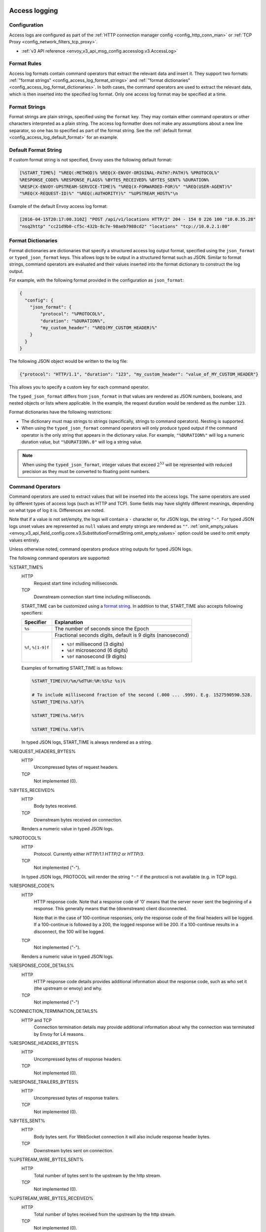   .. _config_access_log:

Access logging
==============

Configuration
-------------------------

Access logs are configured as part of the :ref:`HTTP connection manager config
<config_http_conn_man>` or :ref:`TCP Proxy <config_network_filters_tcp_proxy>`.

* :ref:`v3 API reference <envoy_v3_api_msg_config.accesslog.v3.AccessLog>`

.. _config_access_log_format:

Format Rules
------------

Access log formats contain command operators that extract the relevant data and insert it.
They support two formats: :ref:`"format strings" <config_access_log_format_strings>` and
:ref:`"format dictionaries" <config_access_log_format_dictionaries>`. In both cases, the command operators
are used to extract the relevant data, which is then inserted into the specified log format.
Only one access log format may be specified at a time.

.. _config_access_log_format_strings:

Format Strings
--------------

Format strings are plain strings, specified using the ``format`` key. They may contain
either command operators or other characters interpreted as a plain string.
The access log formatter does not make any assumptions about a new line separator, so one
has to specified as part of the format string.
See the :ref:`default format <config_access_log_default_format>` for an example.

.. _config_access_log_default_format:

Default Format String
---------------------

If custom format string is not specified, Envoy uses the following default format:

.. code-block:: none

  [%START_TIME%] "%REQ(:METHOD)% %REQ(X-ENVOY-ORIGINAL-PATH?:PATH)% %PROTOCOL%"
  %RESPONSE_CODE% %RESPONSE_FLAGS% %BYTES_RECEIVED% %BYTES_SENT% %DURATION%
  %RESP(X-ENVOY-UPSTREAM-SERVICE-TIME)% "%REQ(X-FORWARDED-FOR)%" "%REQ(USER-AGENT)%"
  "%REQ(X-REQUEST-ID)%" "%REQ(:AUTHORITY)%" "%UPSTREAM_HOST%"\n

Example of the default Envoy access log format:

.. code-block:: none

  [2016-04-15T20:17:00.310Z] "POST /api/v1/locations HTTP/2" 204 - 154 0 226 100 "10.0.35.28"
  "nsq2http" "cc21d9b0-cf5c-432b-8c7e-98aeb7988cd2" "locations" "tcp://10.0.2.1:80"

.. _config_access_log_format_dictionaries:

Format Dictionaries
-------------------

Format dictionaries are dictionaries that specify a structured access log output format,
specified using the ``json_format`` or ``typed_json_format`` keys. This allows logs to be output in
a structured format such as JSON. Similar to format strings, command operators are evaluated and
their values inserted into the format dictionary to construct the log output.

For example, with the following format provided in the configuration as ``json_format``:

.. code-block:: json

  {
    "config": {
      "json_format": {
          "protocol": "%PROTOCOL%",
          "duration": "%DURATION%",
          "my_custom_header": "%REQ(MY_CUSTOM_HEADER)%"
      }
    }
  }

The following JSON object would be written to the log file:

.. code-block:: json

  {"protocol": "HTTP/1.1", "duration": "123", "my_custom_header": "value_of_MY_CUSTOM_HEADER"}

This allows you to specify a custom key for each command operator.

The ``typed_json_format`` differs from ``json_format`` in that values are rendered as JSON numbers,
booleans, and nested objects or lists where applicable. In the example, the request duration
would be rendered as the number ``123``.

Format dictionaries have the following restrictions:

* The dictionary must map strings to strings (specifically, strings to command operators). Nesting
  is supported.
* When using the ``typed_json_format`` command operators will only produce typed output if the
  command operator is the only string that appears in the dictionary value. For example,
  ``"%DURATION%"`` will log a numeric duration value, but ``"%DURATION%.0"`` will log a string
  value.

.. note::

  When using the ``typed_json_format``, integer values that exceed :math:`2^{53}` will be
  represented with reduced precision as they must be converted to floating point numbers.

.. _config_access_log_command_operators:

Command Operators
-----------------

Command operators are used to extract values that will be inserted into the access logs.
The same operators are used by different types of access logs (such as HTTP and TCP). Some
fields may have slightly different meanings, depending on what type of log it is. Differences
are noted.

Note that if a value is not set/empty, the logs will contain a ``-`` character or, for JSON logs,
the string ``"-"``. For typed JSON logs unset values are represented as ``null`` values and empty
strings are rendered as ``""``. :ref:`omit_empty_values
<envoy_v3_api_field_config.core.v3.SubstitutionFormatString.omit_empty_values>` option could be used
to omit empty values entirely.

Unless otherwise noted, command operators produce string outputs for typed JSON logs.

The following command operators are supported:

.. _config_access_log_format_start_time:

%START_TIME%
  HTTP
    Request start time including milliseconds.

  TCP
    Downstream connection start time including milliseconds.

  START_TIME can be customized using a `format string <https://en.cppreference.com/w/cpp/io/manip/put_time>`_.
  In addition to that, START_TIME also accepts following specifiers:

  +------------------------+-------------------------------------------------------------+
  | Specifier              | Explanation                                                 |
  +========================+=============================================================+
  | ``%s``                 | The number of seconds since the Epoch                       |
  +------------------------+-------------------------------------------------------------+
  | ``%f``, ``%[1-9]f``    | Fractional seconds digits, default is 9 digits (nanosecond) |
  |                        +-------------------------------------------------------------+
  |                        | - ``%3f`` millisecond (3 digits)                            |
  |                        | - ``%6f`` microsecond (6 digits)                            |
  |                        | - ``%9f`` nanosecond (9 digits)                             |
  +------------------------+-------------------------------------------------------------+

  Examples of formatting START_TIME is as follows:

  .. code-block:: none

    %START_TIME(%Y/%m/%dT%H:%M:%S%z %s)%

    # To include millisecond fraction of the second (.000 ... .999). E.g. 1527590590.528.
    %START_TIME(%s.%3f)%

    %START_TIME(%s.%6f)%

    %START_TIME(%s.%9f)%

  In typed JSON logs, START_TIME is always rendered as a string.

%REQUEST_HEADERS_BYTES%
  HTTP
    Uncompressed bytes of request headers.

  TCP
    Not implemented (0).

%BYTES_RECEIVED%
  HTTP
    Body bytes received.

  TCP
    Downstream bytes received on connection.

  Renders a numeric value in typed JSON logs.

%PROTOCOL%
  HTTP
    Protocol. Currently either *HTTP/1.1* *HTTP/2* or *HTTP/3*.

  TCP
    Not implemented ("-").

  In typed JSON logs, PROTOCOL will render the string ``"-"`` if the protocol is not
  available (e.g. in TCP logs).

%RESPONSE_CODE%
  HTTP
    HTTP response code. Note that a response code of '0' means that the server never sent the
    beginning of a response. This generally means that the (downstream) client disconnected.

    Note that in the case of 100-continue responses, only the response code of the final headers
    will be logged. If a 100-continue is followed by a 200, the logged response will be 200.
    If a 100-continue results in a disconnect, the 100 will be logged.

  TCP
    Not implemented ("-").

  Renders a numeric value in typed JSON logs.

.. _config_access_log_format_response_code_details:

%RESPONSE_CODE_DETAILS%
  HTTP
    HTTP response code details provides additional information about the response code, such as
    who set it (the upstream or envoy) and why.

  TCP
    Not implemented ("-")

.. _config_access_log_format_connection_termination_details:

%CONNECTION_TERMINATION_DETAILS%
  HTTP and TCP
    Connection termination details may provide additional information about why the connection was
    terminated by Envoy for L4 reasons.

%RESPONSE_HEADERS_BYTES%
  HTTP
    Uncompressed bytes of response headers.

  TCP
    Not implemented (0).

%RESPONSE_TRAILERS_BYTES%
  HTTP
    Uncompressed bytes of response trailers.

  TCP
    Not implemented (0).

%BYTES_SENT%
  HTTP
    Body bytes sent. For WebSocket connection it will also include response header bytes.

  TCP
    Downstream bytes sent on connection.

%UPSTREAM_WIRE_BYTES_SENT%
  HTTP
    Total number of bytes sent to the upstream by the http stream.

  TCP
    Not implemented (0).

%UPSTREAM_WIRE_BYTES_RECEIVED%
  HTTP
    Total number of bytes received from the upstream by the http stream.

  TCP
    Not implemented (0).

%UPSTREAM_HEADER_BYTES_SENT%
  HTTP
    Number of header bytes sent to the upstream by the http stream.

  TCP
    Not implemented (0).

%UPSTREAM_HEADER_BYTES_RECEIVED%
  HTTP
    Number of header bytes received from the upstream by the http stream.

  TCP
    Not implemented (0).

%DOWNSTREAM_WIRE_BYTES_SENT%
  HTTP
    Total number of bytes sent to the downstream by the http stream.

  TCP
    Not implemented (0).

%DOWNSTREAM_WIRE_BYTES_RECEIVED%
  HTTP
    Total number of bytes received from the downstream by the http stream. Envoy over counts sizes of received HTTP/1.1 pipelined requests by adding up bytes of requests in the pipeline to the one currently being processed.

  TCP
    Not implemented (0).

%DOWNSTREAM_HEADER_BYTES_SENT%
  HTTP
    Number of header bytes sent to the downstream by the http stream.

  TCP
    Not implemented (0).

%DOWNSTREAM_HEADER_BYTES_RECEIVED%
  HTTP
    Number of header bytes received from the downstream by the http stream.

  TCP
    Not implemented (0).

  Renders a numeric value in typed JSON logs.

%DURATION%
  HTTP
    Total duration in milliseconds of the request from the start time to the last byte out.

  TCP
    Total duration in milliseconds of the downstream connection.

  Renders a numeric value in typed JSON logs.

%REQUEST_DURATION%
  HTTP
    Total duration in milliseconds of the request from the start time to the last byte of
    the request received from the downstream.

  TCP
    Not implemented ("-").

  Renders a numeric value in typed JSON logs.

%REQUEST_TX_DURATION%
  HTTP
    Total duration in milliseconds of the request from the start time to the last byte sent upstream.

  TCP
    Not implemented ("-").

  Renders a numeric value in typed JSON logs.

%RESPONSE_DURATION%
  HTTP
    Total duration in milliseconds of the request from the start time to the first byte read from the
    upstream host.

  TCP
    Not implemented ("-").

  Renders a numeric value in typed JSON logs.

%RESPONSE_TX_DURATION%
  HTTP
    Total duration in milliseconds of the request from the first byte read from the upstream host to the last
    byte sent downstream.

  TCP
    Not implemented ("-").

  Renders a numeric value in typed JSON logs.

.. _config_access_log_format_response_flags:

%RESPONSE_FLAGS%
  Additional details about the response or connection, if any. For TCP connections, the response codes mentioned in
  the descriptions do not apply. Possible values are:

  HTTP and TCP
    * **UH**: No healthy upstream hosts in upstream cluster in addition to 503 response code.
    * **UF**: Upstream connection failure in addition to 503 response code.
    * **UO**: Upstream overflow (:ref:`circuit breaking <arch_overview_circuit_break>`) in addition to 503 response code.
    * **NR**: No :ref:`route configured <arch_overview_http_routing>` for a given request in addition to 404 response code, or no matching filter chain for a downstream connection.
    * **URX**: The request was rejected because the :ref:`upstream retry limit (HTTP) <envoy_v3_api_field_config.route.v3.RetryPolicy.num_retries>`  or :ref:`maximum connect attempts (TCP) <envoy_v3_api_field_extensions.filters.network.tcp_proxy.v3.TcpProxy.max_connect_attempts>` was reached.
    * **NC**: Upstream cluster not found.
    * **DT**: When a request or connection exceeded :ref:`max_connection_duration <envoy_v3_api_field_config.core.v3.HttpProtocolOptions.max_connection_duration>` or :ref:`max_downstream_connection_duration <envoy_v3_api_field_extensions.filters.network.tcp_proxy.v3.TcpProxy.max_downstream_connection_duration>`.
  HTTP only
    * **DC**: Downstream connection termination.
    * **LH**: Local service failed :ref:`health check request <arch_overview_health_checking>` in addition to 503 response code.
    * **UT**: Upstream request timeout in addition to 504 response code.
    * **LR**: Connection local reset in addition to 503 response code.
    * **UR**: Upstream remote reset in addition to 503 response code.
    * **UC**: Upstream connection termination in addition to 503 response code.
    * **DI**: The request processing was delayed for a period specified via :ref:`fault injection <config_http_filters_fault_injection>`.
    * **FI**: The request was aborted with a response code specified via :ref:`fault injection <config_http_filters_fault_injection>`.
    * **RL**: The request was ratelimited locally by the :ref:`HTTP rate limit filter <config_http_filters_rate_limit>` in addition to 429 response code.
    * **UAEX**: The request was denied by the external authorization service.
    * **RLSE**: The request was rejected because there was an error in rate limit service.
    * **IH**: The request was rejected because it set an invalid value for a
      :ref:`strictly-checked header <envoy_v3_api_field_extensions.filters.http.router.v3.Router.strict_check_headers>` in addition to 400 response code.
    * **SI**: Stream idle timeout in addition to 408 response code.
    * **DPE**: The downstream request had an HTTP protocol error.
    * **UPE**: The upstream response had an HTTP protocol error.
    * **UMSDR**: The upstream request reached max stream duration.
    * **OM**: Overload Manager terminated the request.

%ROUTE_NAME%
  Name of the route.

%VIRTUAL_CLUSTER_NAME%
  HTTP
    Name of the matched Virtual Cluster (if any).

  TCP/UDP
    Not implemented ("-")

%UPSTREAM_HOST%
  Upstream host URL (e.g., tcp://ip:port for TCP connections).

%UPSTREAM_CLUSTER%
  Upstream cluster to which the upstream host belongs to. If runtime feature
  ``envoy.reloadable_features.use_observable_cluster_name`` is enabled, then :ref:`alt_stat_name
  <envoy_v3_api_field_config.cluster.v3.Cluster.alt_stat_name>` will be used if provided.

%UPSTREAM_LOCAL_ADDRESS%
  Local address of the upstream connection. If the address is an IP address it includes both
  address and port.

.. _config_access_log_format_upstream_transport_failure_reason:

%UPSTREAM_TRANSPORT_FAILURE_REASON%
  HTTP
    If upstream connection failed due to transport socket (e.g. TLS handshake), provides the failure
    reason from the transport socket. The format of this field depends on the configured upstream
    transport socket. Common TLS failures are in :ref:`TLS trouble shooting <arch_overview_ssl_trouble_shooting>`.

  TCP
    Not implemented ("-")

%DOWNSTREAM_REMOTE_ADDRESS%
  Remote address of the downstream connection. If the address is an IP address it includes both
  address and port.

  .. note::

    This may not be the physical remote address of the peer if the address has been inferred from
    :ref:`Proxy Protocol filter <config_listener_filters_proxy_protocol>` or :ref:`x-forwarded-for
    <config_http_conn_man_headers_x-forwarded-for>`.

%DOWNSTREAM_REMOTE_ADDRESS_WITHOUT_PORT%
  Remote address of the downstream connection. If the address is an IP address the output does
  *not* include port.

  .. note::

    This may not be the physical remote address of the peer if the address has been inferred from
    :ref:`Proxy Protocol filter <config_listener_filters_proxy_protocol>` or :ref:`x-forwarded-for
    <config_http_conn_man_headers_x-forwarded-for>`.

%DOWNSTREAM_DIRECT_REMOTE_ADDRESS%
  Direct remote address of the downstream connection. If the address is an IP address it includes both
  address and port.

  .. note::

    This is always the physical remote address of the peer even if the downstream remote address has
    been inferred from :ref:`Proxy Protocol filter <config_listener_filters_proxy_protocol>`
    or :ref:`x-forwarded-for <config_http_conn_man_headers_x-forwarded-for>`.

%DOWNSTREAM_DIRECT_REMOTE_ADDRESS_WITHOUT_PORT%
  The direct remote address of the downstream connection. If the address is an IP address the output does
  *not* include port.

  .. note::

    This is always the physical remote address of the peer even if the downstream remote address has
    been inferred from :ref:`Proxy Protocol filter <config_listener_filters_proxy_protocol>`
    or :ref:`x-forwarded-for <config_http_conn_man_headers_x-forwarded-for>`.

%DOWNSTREAM_LOCAL_ADDRESS%
  Local address of the downstream connection. If the address is an IP address it includes both
  address and port.
  If the original connection was redirected by iptables REDIRECT, this represents
  the original destination address restored by the
  :ref:`Original Destination Filter <config_listener_filters_original_dst>` using SO_ORIGINAL_DST socket option.
  If the original connection was redirected by iptables TPROXY, and the listener's transparent
  option was set to true, this represents the original destination address and port.

%DOWNSTREAM_LOCAL_ADDRESS_WITHOUT_PORT%
    Same as **%DOWNSTREAM_LOCAL_ADDRESS%** excluding port if the address is an IP address.

.. _config_access_log_format_connection_id:

%CONNECTION_ID%
  An identifier for the downstream connection. It can be used to
  cross-reference TCP access logs across multiple log sinks, or to
  cross-reference timer-based reports for the same connection. The identifier
  is unique with high likelihood within an execution, but can duplicate across
  multiple instances or between restarts.

%GRPC_STATUS%
  gRPC status code which is easy to interpret with text message corresponding with number.

%DOWNSTREAM_LOCAL_PORT%
    Similar to **%DOWNSTREAM_LOCAL_ADDRESS_WITHOUT_PORT%**, but only extracts the port portion of the **%DOWNSTREAM_LOCAL_ADDRESS%**

.. _config_access_log_format_req:

%REQ(X?Y):Z%
  HTTP
    An HTTP request header where X is the main HTTP header, Y is the alternative one, and Z is an
    optional parameter denoting string truncation up to Z characters long. The value is taken from
    the HTTP request header named X first and if it's not set, then request header Y is used. If
    none of the headers are present '-' symbol will be in the log.

  TCP
    Not implemented ("-").

%RESP(X?Y):Z%
  HTTP
    Same as **%REQ(X?Y):Z%** but taken from HTTP response headers.

  TCP
    Not implemented ("-").

%TRAILER(X?Y):Z%
  HTTP
    Same as **%REQ(X?Y):Z%** but taken from HTTP response trailers.

  TCP
    Not implemented ("-").

.. _config_access_log_format_dynamic_metadata:

%DYNAMIC_METADATA(NAMESPACE:KEY*):Z%
  HTTP
    :ref:`Dynamic Metadata <envoy_v3_api_msg_config.core.v3.Metadata>` info,
    where NAMESPACE is the filter namespace used when setting the metadata, KEY is an optional
    lookup key in the namespace with the option of specifying nested keys separated by ':',
    and Z is an optional parameter denoting string truncation up to Z characters long. Dynamic Metadata
    can be set by filters using the :repo:`StreamInfo <envoy/stream_info/stream_info.h>` API:
    *setDynamicMetadata*. The data will be logged as a JSON string. For example, for the following dynamic metadata:

    ``com.test.my_filter: {"test_key": "foo", "test_object": {"inner_key": "bar"}}``

    * %DYNAMIC_METADATA(com.test.my_filter)% will log: ``{"test_key": "foo", "test_object": {"inner_key": "bar"}}``
    * %DYNAMIC_METADATA(com.test.my_filter:test_key)% will log: ``foo``
    * %DYNAMIC_METADATA(com.test.my_filter:test_object)% will log: ``{"inner_key": "bar"}``
    * %DYNAMIC_METADATA(com.test.my_filter:test_object:inner_key)% will log: ``bar``
    * %DYNAMIC_METADATA(com.unknown_filter)% will log: ``-``
    * %DYNAMIC_METADATA(com.test.my_filter:unknown_key)% will log: ``-``
    * %DYNAMIC_METADATA(com.test.my_filter):25% will log (truncation at 25 characters): ``{"test_key": "foo", "test``

  TCP
    Not implemented ("-").

  .. note::

    For typed JSON logs, this operator renders a single value with string, numeric, or boolean type
    when the referenced key is a simple value. If the referenced key is a struct or list value, a
    JSON struct or list is rendered. Structs and lists may be nested. In any event, the maximum
    length is ignored.

  .. note::

   DYNAMIC_METADATA command operator will be deprecated in the future in favor of :ref:`METADATA<envoy_v3_api_msg_extensions.formatter.metadata.v3.Metadata>` operator.

.. _config_access_log_format_cluster_metadata:

%CLUSTER_METADATA(NAMESPACE:KEY*):Z%
  HTTP
    :ref:`Upstream cluster Metadata <envoy_v3_api_msg_config.core.v3.Metadata>` info,
    where NAMESPACE is the filter namespace used when setting the metadata, KEY is an optional
    lookup key in the namespace with the option of specifying nested keys separated by ':',
    and Z is an optional parameter denoting string truncation up to Z characters long. The data
    will be logged as a JSON string. For example, for the following dynamic metadata:

    ``com.test.my_filter: {"test_key": "foo", "test_object": {"inner_key": "bar"}}``

    * %CLUSTER_METADATA(com.test.my_filter)% will log: ``{"test_key": "foo", "test_object": {"inner_key": "bar"}}``
    * %CLUSTER_METADATA(com.test.my_filter:test_key)% will log: ``foo``
    * %CLUSTER_METADATA(com.test.my_filter:test_object)% will log: ``{"inner_key": "bar"}``
    * %CLUSTER_METADATA(com.test.my_filter:test_object:inner_key)% will log: ``bar``
    * %CLUSTER_METADATA(com.unknown_filter)% will log: ``-``
    * %CLUSTER_METADATA(com.test.my_filter:unknown_key)% will log: ``-``
    * %CLUSTER_METADATA(com.test.my_filter):25% will log (truncation at 25 characters): ``{"test_key": "foo", "test``

  TCP
    Not implemented ("-").

  .. note::

    For typed JSON logs, this operator renders a single value with string, numeric, or boolean type
    when the referenced key is a simple value. If the referenced key is a struct or list value, a
    JSON struct or list is rendered. Structs and lists may be nested. In any event, the maximum
    length is ignored.

  .. note::

   CLUSTER_METADATA command operator will be deprecated in the future in favor of :ref:`METADATA<envoy_v3_api_msg_extensions.formatter.metadata.v3.Metadata>` operator.

.. _config_access_log_format_filter_state:

%FILTER_STATE(KEY:F):Z%
  HTTP
    :ref:`Filter State <arch_overview_data_sharing_between_filters>` info, where the KEY is required to
    look up the filter state object. The serialized proto will be logged as JSON string if possible.
    If the serialized proto is unknown to Envoy it will be logged as protobuf debug string.
    Z is an optional parameter denoting string truncation up to Z characters long.
    F is an optional parameter used to indicate which method FilterState uses for serialization.
    If 'PLAIN' is set, the filter state object will be serialized as an unstructured string.
    If 'TYPED' is set or no F provided, the filter state object will be serialized as an JSON string.

  TCP
    Same as HTTP, the filter state is from connection instead of a L7 request.

  .. note::

    For typed JSON logs, this operator renders a single value with string, numeric, or boolean type
    when the referenced key is a simple value. If the referenced key is a struct or list value, a
    JSON struct or list is rendered. Structs and lists may be nested. In any event, the maximum
    length is ignored

%REQUESTED_SERVER_NAME%
  HTTP
    String value set on ssl connection socket for Server Name Indication (SNI)
  TCP
    String value set on ssl connection socket for Server Name Indication (SNI)

%DOWNSTREAM_LOCAL_URI_SAN%
  HTTP
    The URIs present in the SAN of the local certificate used to establish the downstream TLS connection.
  TCP
    The URIs present in the SAN of the local certificate used to establish the downstream TLS connection.

%DOWNSTREAM_PEER_URI_SAN%
  HTTP
    The URIs present in the SAN of the peer certificate used to establish the downstream TLS connection.
  TCP
    The URIs present in the SAN of the peer certificate used to establish the downstream TLS connection.

%DOWNSTREAM_LOCAL_SUBJECT%
  HTTP
    The subject present in the local certificate used to establish the downstream TLS connection.
  TCP
    The subject present in the local certificate used to establish the downstream TLS connection.

%DOWNSTREAM_PEER_SUBJECT%
  HTTP
    The subject present in the peer certificate used to establish the downstream TLS connection.
  TCP
    The subject present in the peer certificate used to establish the downstream TLS connection.

%DOWNSTREAM_PEER_ISSUER%
  HTTP
    The issuer present in the peer certificate used to establish the downstream TLS connection.
  TCP
    The issuer present in the peer certificate used to establish the downstream TLS connection.

%DOWNSTREAM_TLS_SESSION_ID%
  HTTP
    The session ID for the established downstream TLS connection.
  TCP
    The session ID for the established downstream TLS connection.

%DOWNSTREAM_TLS_CIPHER%
  HTTP
    The OpenSSL name for the set of ciphers used to establish the downstream TLS connection.
  TCP
    The OpenSSL name for the set of ciphers used to establish the downstream TLS connection.

%DOWNSTREAM_TLS_VERSION%
  HTTP
    The TLS version (e.g., ``TLSv1.2``, ``TLSv1.3``) used to establish the downstream TLS connection.
  TCP
    The TLS version (e.g., ``TLSv1.2``, ``TLSv1.3``) used to establish the downstream TLS connection.

%DOWNSTREAM_PEER_FINGERPRINT_256%
  HTTP
    The hex-encoded SHA256 fingerprint of the client certificate used to establish the downstream TLS connection.
  TCP
    The hex-encoded SHA256 fingerprint of the client certificate used to establish the downstream TLS connection.

%DOWNSTREAM_PEER_FINGERPRINT_1%
  HTTP
    The hex-encoded SHA1 fingerprint of the client certificate used to establish the downstream TLS connection.
  TCP
    The hex-encoded SHA1 fingerprint of the client certificate used to establish the downstream TLS connection.

%DOWNSTREAM_PEER_SERIAL%
  HTTP
    The serial number of the client certificate used to establish the downstream TLS connection.
  TCP
    The serial number of the client certificate used to establish the downstream TLS connection.

%DOWNSTREAM_PEER_CERT%
  HTTP
    The client certificate in the URL-encoded PEM format used to establish the downstream TLS connection.
  TCP
    The client certificate in the URL-encoded PEM format used to establish the downstream TLS connection.

.. _config_access_log_format_downstream_peer_cert_v_start:

%DOWNSTREAM_PEER_CERT_V_START%
  HTTP
    The validity start date of the client certificate used to establish the downstream TLS connection.
  TCP
    The validity start date of the client certificate used to establish the downstream TLS connection.

  DOWNSTREAM_PEER_CERT_V_START can be customized using a `format string <https://en.cppreference.com/w/cpp/io/manip/put_time>`_.
  See :ref:`START_TIME <config_access_log_format_start_time>` for additional format specifiers and examples.

.. _config_access_log_format_downstream_peer_cert_v_end:

%DOWNSTREAM_PEER_CERT_V_END%
  HTTP
    The validity end date of the client certificate used to establish the downstream TLS connection.
  TCP
    The validity end date of the client certificate used to establish the downstream TLS connection.

  DOWNSTREAM_PEER_CERT_V_END can be customized using a `format string <https://en.cppreference.com/w/cpp/io/manip/put_time>`_.
  See :ref:`START_TIME <config_access_log_format_start_time>` for additional format specifiers and examples.

%HOSTNAME%
  The system hostname.

%LOCAL_REPLY_BODY%
  The body text for the requests rejected by the Envoy.

%FILTER_CHAIN_NAME%
  The network filter chain name of the downstream connection.
